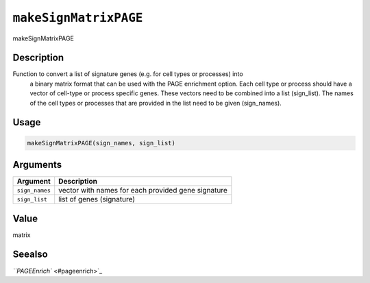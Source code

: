 
``makeSignMatrixPAGE``
==========================

makeSignMatrixPAGE

Description
-----------

Function to convert a list of signature genes (e.g. for cell types or processes) into
 a binary matrix format that can be used with the PAGE enrichment option. Each cell type or process should
 have a vector of cell-type or process specific genes. These vectors need to be combined into a list (sign_list).
 The names of the cell types or processes that are provided in the list need to be given (sign_names).

Usage
-----

.. code-block:: r

   makeSignMatrixPAGE(sign_names, sign_list)

Arguments
---------

.. list-table::
   :header-rows: 1

   * - Argument
     - Description
   * - ``sign_names``
     - vector with names for each provided gene signature
   * - ``sign_list``
     - list of genes (signature)


Value
-----

matrix

Seealso
-------

`\ ``PAGEEnrich`` <#pageenrich>`_
